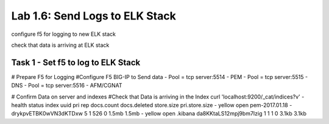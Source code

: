 .. |labmodule| replace:: 1
.. |labnum| replace:: 6
.. |labdot| replace:: |labmodule|\ .\ |labnum|
.. |labund| replace:: |labmodule|\ _\ |labnum|
.. |labname| replace:: Lab\ |labdot|
.. |labnameund| replace:: Lab\ |labund|

Lab |labmodule|\.\ |labnum|\: Send Logs to ELK Stack
----------------------------------------------------

configure f5 for logging to new ELK stack

check that data is arriving at ELK stack


Task 1 - Set f5 to log to ELK Stack
^^^^^^^^^^^^^^^^^^^^^^^^^^^^^^^^^^^

# Prepare F5 for Logging
#Configure F5 BIG-IP to Send data
- Pool = tcp server:5514 - PEM
- Pool = tcp server:5515 - DNS
- Pool = tcp server:5516 - AFM/CGNAT

# Confirm Data on server and indexes
#Check that Data is arriving in the Index
curl 'localhost:9200/_cat/indices?v'
- health status index          uuid                   pri rep docs.count docs.deleted store.size pri.store.size
- yellow open   pem-2017.01.18 -drykpvETBK0wVN3dKTDxw   5   1        526            0      1.5mb          1.5mb
- yellow open   .kibana        da8KKtaLS12mpj9bm7Izig   1   1          1            0      3.1kb          3.1kb